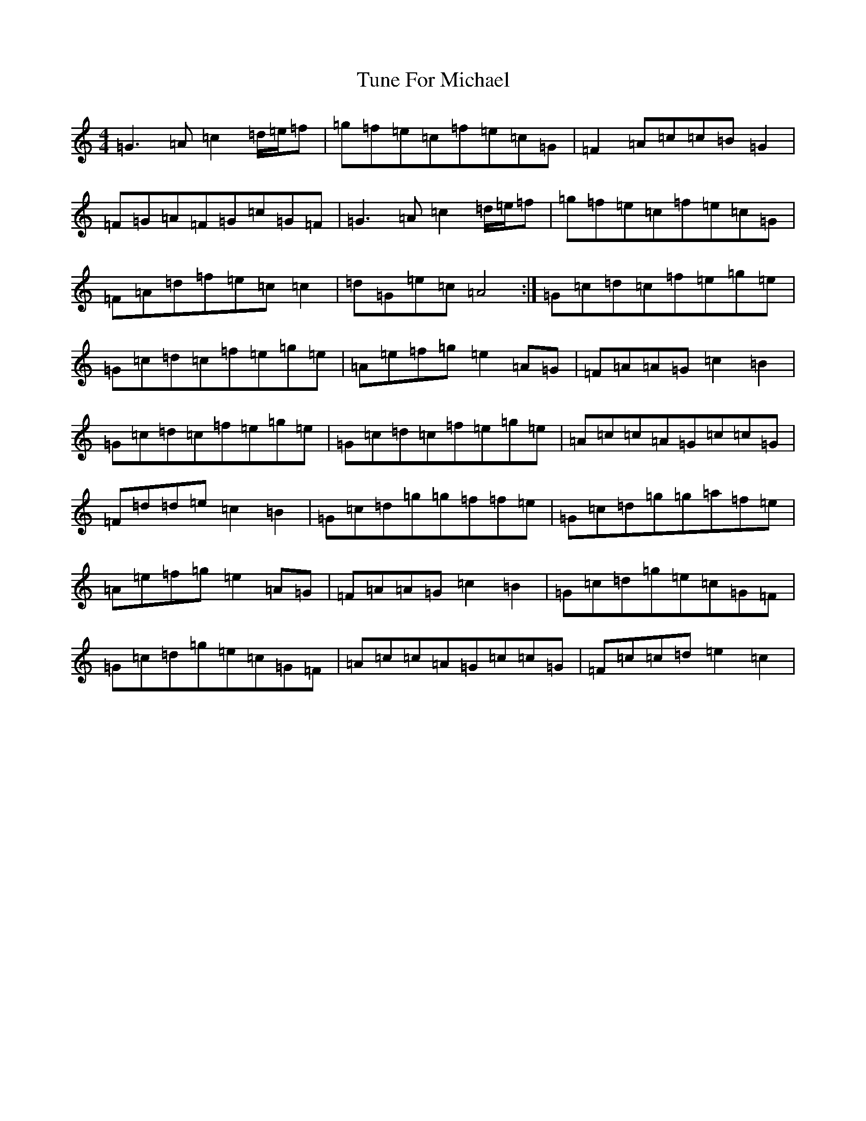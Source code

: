 X: 21691
T: Tune For Michael
S: https://thesession.org/tunes/11261#setting11261
R: reel
M:4/4
L:1/8
K: C Major
=G3=A=c2=d/2=e/2=f|=g=f=e=c=f=e=c=G|=F2=A=c=c=B=G2|=F=G=A=F=G=c=G=F|=G3=A=c2=d/2=e/2=f|=g=f=e=c=f=e=c=G|=F=A=d=f=e=c=c2|=d=G=e=c=A4:|=G=c=d=c=f=e=g=e|=G=c=d=c=f=e=g=e|=A=e=f=g=e2=A=G|=F=A=A=G=c2=B2|=G=c=d=c=f=e=g=e|=G=c=d=c=f=e=g=e|=A=c=c=A=G=c=c=G|=F=d=d=e=c2=B2|=G=c=d=g=g=f=f=e|=G=c=d=g=g=a=f=e|=A=e=f=g=e2=A=G|=F=A=A=G=c2=B2|=G=c=d=g=e=c=G=F|=G=c=d=g=e=c=G=F|=A=c=c=A=G=c=c=G|=F=c=c=d=e2=c2|